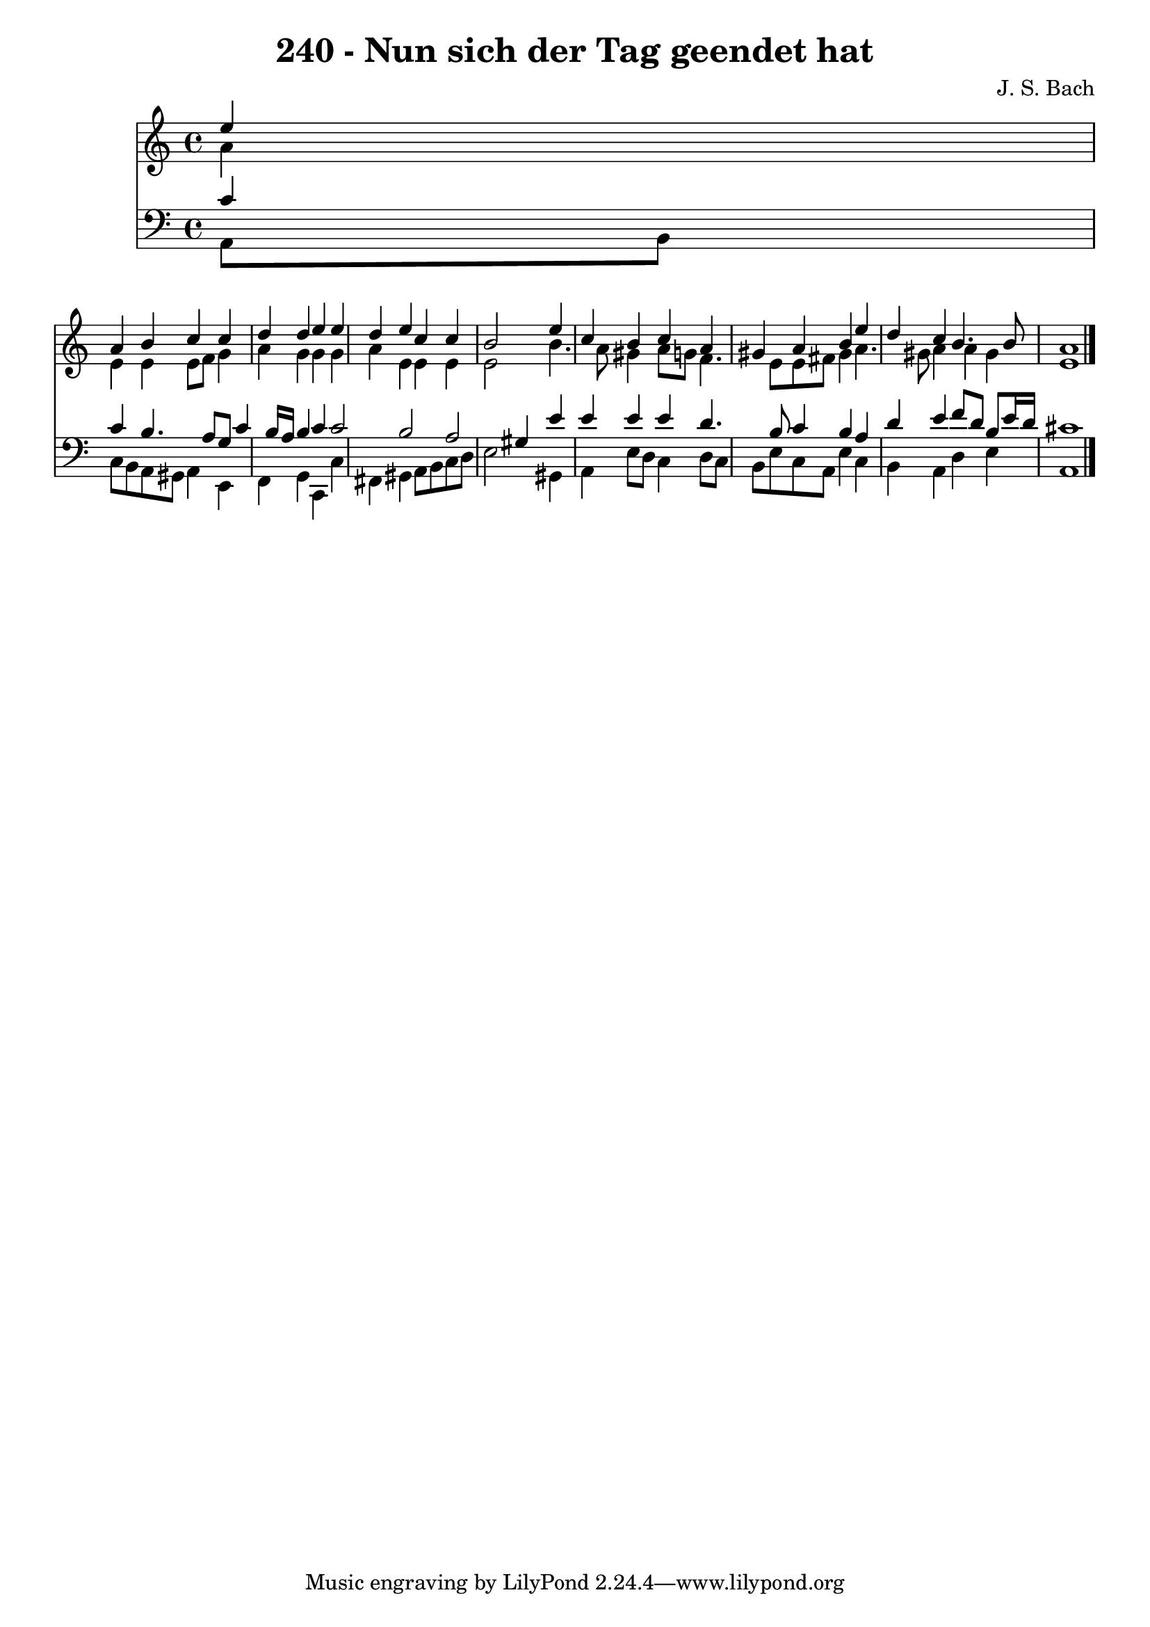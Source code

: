 
\version "2.10.33"

\header {
  title = "240 - Nun sich der Tag geendet hat"
  composer = "J. S. Bach"
}

global =  {
  \time 4/4 
  \key a \minor
}

soprano = \relative c {
  \partial 4 e''4 
  a, b c c 
  d d e e 
  d e c c 
  b2 s4 e 
  c b c a 
  gis a b e 
  d c b4. b8 
  a1 
}


alto = \relative c {
  \partial 4 a''4 
  e e e8 f g4 
  a g g g 
  a e e e 
  e2 s4 b'4. a8 gis4 a8 g f4. e8 e fis gis4 a4. gis8 a4 a gis 
  e1 
}


tenor = \relative c {
  \partial 4 c'4 
  c b4. a8 g c4 b16 a b4 c c2 b a gis4 s4 e' 
  e e e d4. b8 c4 b a 
  d e f8 d b e16 d 
  cis1 
}


baixo = \relative c {
  \partial 4 a8 b 
  c b a gis a4 e 
  f g c, c' 
  fis, gis a8 b c d 
  e2 s4 gis, 
  a e'8 d c4 d8 c 
  b e c a e'4 c 
  b a d e 
  a,1 
}


\score {
  <<
    \new Staff {
      <<
        \global
        \new Voice = "1" { \voiceOne \soprano }
        \new Voice = "2" { \voiceTwo \alto }
      >>
    }
    \new Staff {
      <<
        \global
        \clef "bass"
        \new Voice = "1" {\voiceOne \tenor }
        \new Voice = "2" { \voiceTwo \baixo \bar "|."}
      >>
    }
  >>
}